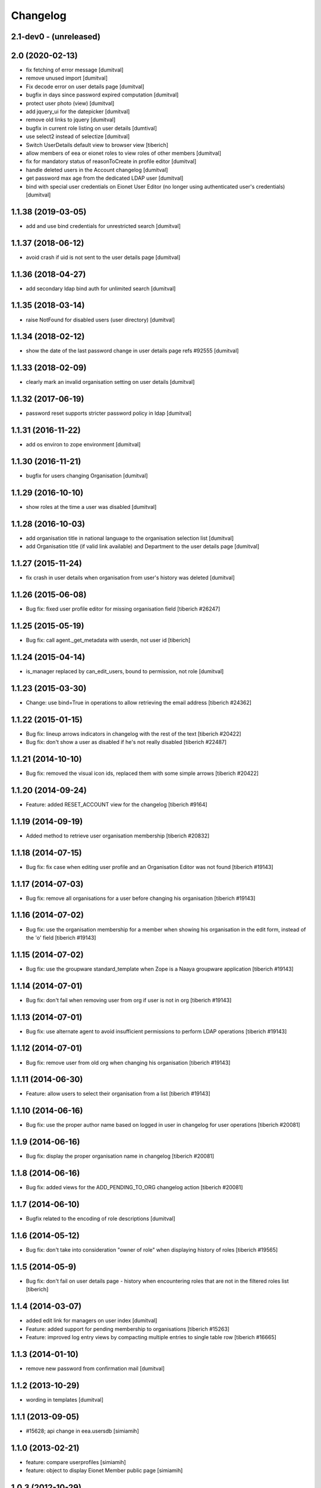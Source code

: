 Changelog
=========

2.1-dev0 - (unreleased)
---------------------------

2.0 (2020-02-13)
--------------------
* fix fetching of error message [dumitval]
* remove unused import [dumitval]
* Fix decode error on user details page [dumitval]
* bugfix in days since password expired computation [dumitval]
* protect user photo (view) [dumitval]
* add jquery_ui for the datepicker [dumitval]
* remove old links to jquery [dumitval]
* bugfix in current role listing on user details [dumtival]
* use select2 instead of selectize [dumitval]
* Switch UserDetails default view to browser view [tiberich]
* allow members of eea or eionet roles to view roles of other members [dumitval]
* fix for mandatory status of reasonToCreate in profile editor [dumitval]
* handle deleted users in the Account changelog [dumitval]
* get password max age from the dedicated LDAP user [dumitval]
* bind with special user credentials on Eionet User Editor
  (no longer using authenticated user's credentials) [dumitval]

1.1.38 (2019-03-05)
--------------------
* add and use bind credentials for unrestricted search [dumitval]

1.1.37 (2018-06-12)
--------------------
* avoid crash if uid is not sent to the user details page [dumitval]

1.1.36 (2018-04-27)
--------------------
* add secondary ldap bind auth for unlimited search [dumitval]

1.1.35 (2018-03-14)
--------------------
* raise NotFound for disabled users (user directory) [dumitval]

1.1.34 (2018-02-12)
--------------------
* show the date of the last password change in user details page
  refs #92555 [dumitval]

1.1.33 (2018-02-09)
--------------------
* clearly mark an invalid organisation setting on user details [dumitval]

1.1.32 (2017-06-19)
--------------------
* password reset supports stricter password policy in ldap [dumitval]

1.1.31 (2016-11-22)
--------------------
* add os environ to zope environment [dumitval]

1.1.30 (2016-11-21)
--------------------
* bugfix for users changing Organisation [dumitval]

1.1.29 (2016-10-10)
--------------------
* show roles at the time a user was disabled [dumitval]

1.1.28 (2016-10-03)
--------------------
* add organisation title in national language to the organisation
  selection list [dumitval]
* add Organisation title (if valid link available)
  and Department to the user details page [dumitval]

1.1.27 (2015-11-24)
--------------------
* fix crash in user details when organisation from user's history was
  deleted [dumitval]

1.1.26 (2015-06-08)
--------------------
* Bug fix: fixed user profile editor for missing organisation field
  [tiberich #26247]

1.1.25 (2015-05-19)
--------------------
* Bug fix: call agent._get_metadata with userdn, not user id
  [tiberich]

1.1.24 (2015-04-14)
--------------------
* is_manager replaced by can_edit_users, bound to permission, not role
  [dumitval]

1.1.23 (2015-03-30)
--------------------
* Change: use bind=True in operations to allow retrieving the email address
  [tiberich #24362]

1.1.22 (2015-01-15)
--------------------
* Bug fix: lineup arrows indicators in changelog with the rest of the text
  [tiberich #20422]
* Bug fix: don't show a user as disabled if he's not really disabled
  [tiberich #22487]

1.1.21 (2014-10-10)
--------------------
* Bug fix: removed the visual icon ids, replaced them with some simple arrows
  [tiberich #20422]

1.1.20 (2014-09-24)
--------------------
* Feature: added RESET_ACCOUNT view for the changelog
  [tiberich #9164]

1.1.19 (2014-09-19)
--------------------
* Added method to retrieve user organisation membership
  [tiberich #20832]

1.1.18 (2014-07-15)
--------------------
* Bug fix: fix case when editing user profile and an Organisation Editor was
  not found
  [tiberich #19143]

1.1.17 (2014-07-03)
--------------------
* Bug fix: remove all organisations for a user before changing his organisation
  [tiberich #19143]

1.1.16 (2014-07-02)
--------------------
* Bug fix: use the organisation membership for a member when showing his organisation
  in the edit form, instead of the 'o' field
  [tiberich #19143]

1.1.15 (2014-07-02)
--------------------
* Bug fix: use the groupware standard_template when Zope is a Naaya groupware
  application
  [tiberich #19143]

1.1.14 (2014-07-01)
--------------------
* Bug fix: don't fail when removing user from org if user is not in org
  [tiberich #19143]

1.1.13 (2014-07-01)
--------------------
* Bug fix: use alternate agent to avoid insufficient permissions to perform
  LDAP operations
  [tiberich #19143]

1.1.12 (2014-07-01)
--------------------
* Bug fix: remove user from old org when changing his organisation
  [tiberich #19143]

1.1.11 (2014-06-30)
--------------------
* Feature: allow users to select their organisation from a list
  [tiberich #19143]

1.1.10 (2014-06-16)
--------------------
* Bug fix: use the proper author name based on logged in user in changelog
  for user operations
  [tiberich #20081]

1.1.9 (2014-06-16)
--------------------
* Bug fix: display the proper organisation name in changelog
  [tiberich #20081]

1.1.8 (2014-06-16)
--------------------
* Bug fix: added views for the ADD_PENDING_TO_ORG changelog action
  [tiberich #20081]

1.1.7 (2014-06-10)
--------------------
* Bugfix related to the encoding of role descriptions [dumitval]

1.1.6 (2014-05-12)
--------------------
* Bug fix: don't take into consideration "owner of role" when
  displaying history of roles
  [tiberich #19565]


1.1.5 (2014-05-9)
--------------------
* Bug fix: don't fail on user details page - history when encountering
  roles that are not in the filtered roles list
  [tiberich]

1.1.4 (2014-03-07)
--------------------
* added edit link for managers on user index [dumitval]
* Feature: added support for pending membership to organisations
  [tiberich #15263]
* Feature: improved log entry views by compacting multiple entries
  to single table row
  [tiberich #16665]

1.1.3 (2014-01-10)
--------------------
* remove new password from confirmation mail [dumitval]

1.1.2 (2013-10-29)
--------------------
* wording in templates [dumitval]

1.1.1 (2013-09-05)
--------------------
* #15628; api change in eea.usersdb [simiamih]

1.1.0 (2013-02-21)
--------------------
* feature: compare userprofiles [simiamih]
* feature: object to display Eionet Member public page [simiamih]

1.0.3 (2012-10-29)
--------------------
* removed Circa encoding validation [simiamih]

1.0.2 (2012-07-19)
--------------------
* fixed circa agent _user_id call [simiamih]

1.0.1 (2012-07-19)
--------------------
* Send mail when changing password [bogdatan]

1.0.0 (2012-06-22)
--------------------
* "EIONET" string configurable by env "NETWORK_NAME" [simiamih]
* updating info in legacy ldap for nonexisting user fails silently [simiamih]
